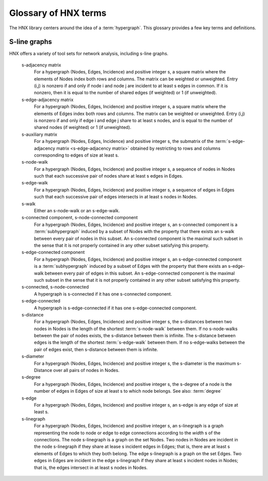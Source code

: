 .. _glossary:

=====================
Glossary of HNX terms
=====================


The HNX library centers around the idea of a :term:`hypergraph`.  This glossary provides a few key terms and definitions.


.. glossary::
	:sorted:


	.. // scan hypergraph.py

	HypergraphView
		Class in hyp_view.py.
		HNX stores many of its data structures inside objects of type HypergraphView.  HypergraphView helps to ensure safe behavior, but their use is primarily technical not mathematical.

	hypergraph
		The term *hypergraph* can have many different meanings.  In HNX, it means a tuple (Nodes, Edges, Incidence), where Nodes and Edges are sets, and Incidence is a function that assigns a value of True or False to every pair (n,e) in the Cartesian product Nodes x Edges.  We call 
		- Nodes the set of nodes
		- Edges the set of edges
		- Incidence the incidence function
		*Note* Another term for this type of object is a *multihypergraph*.  The ability to work with multihypergraphs efficiently is a distinguishing feature of HNX!

	incidence
		A node n is incident to an edge e in a hypergraph (Nodes, Edges, Incidence) if Incidence(n,e) = True.	
		!!! -- give the line of code that would allow you to evaluate 

	incidence matrix
		A rectangular matrix constructed from a hypergraph (Nodes, Edges, Incidence) where the elements of Nodes index the matrix rows, and the elements of Edges index the matrix columns. Entry (n,e) in the incidence matrix is 1 if n and e are incident, and is 0 otherwise.			

	edge nodes (aka edge elements)
		The nodes (or elements) of an edge e in a hypergraph (Nodes, Edges, Incidence) are the nodes that are incident to e.

	subhypergraph
		A subhypergraph of a hypergraph (Nodes, Edges, Incidence) is a hypergraph (Nodes', Edges', Incidence') such that Nodes' is a subset of Nodes, Edges' is a subset of Edges, and every incident pair (n,e) in (Nodes', Edges', Incidence') is also incident in (Nodes, Edges, Incidence)

	subhypergraph induced by a set of nodes
		An induced subhypergraph of a hypergraph (Nodes, Edges, Incidence) is a subhypergraph (Nodes', Edges', Incidence') where a pair (n,e) is incident if and only if it is incident in (Nodes, Edges, Incidence)

	degree
		Given a hypergraph (Nodes, Edges, Incidence), the degree of a node in Nodes is the number of edges in Edges to which the node is incident.
		See also: :term:`s-degree`		

	dual
		The dual of a hypergraph (Nodes, Edges, Incidence) switches the roles of Nodes and Edges. More precisely, it is the hypergraph (Edges, Nodes, Incidence'), where Incidence' is the function that assigns Incidence(n,e) to each pair (e,n).  The :term:`incidence matrix` of the dual hypergraph is the transpose of the incidence matrix of (Nodes, Edges, Incidence).

	toplex
		A toplex in a hypergraph (Nodes, Edges, Incidence ) is an edge e whose node set isn't properly contained in the node set of any other edge.  That is, if f is another edge and ever node incident to e is also incident to f, then the node sets of e and f are identical.

	simple hypergraph
		A hypergraph for which no edge is completely contained in another.

-------------
S-line graphs
-------------

HNX offers a variety of tool sets for network analysis, including s-line graphs.

	s-adjacency matrix
		For a hypergraph (Nodes, Edges, Incidence) and positive integer s, a square matrix where the elements of Nodes index both rows and columns. The matrix can be weighted or unweighted. Entry (i,j) is nonzero if and only if node i and node j are incident to at least s edges in common.  If it is nonzero, then it is equal to the number of shared edges (if weighted) or 1 (if unweighted).

	s-edge-adjacency matrix
		For a hypergraph (Nodes, Edges, Incidence) and positive integer s, a square matrix where the elements of Edges index both rows and columns. The matrix can be weighted or unweighted. Entry (i,j) is nonzero if and only if edge i and edge j share to at least s nodes, and is equal to the number of shared nodes (if weighted) or 1 (if unweighted).

	s-auxiliary matrix
		For a hypergraph (Nodes, Edges, Incidence) and positive integer s, the submatrix of the :term:`s-edge-adjacency matrix <s-edge-adjacency matrix>` obtained by restricting to rows and columns corresponding to edges of size at least s.

	s-node-walk
		For a hypergraph (Nodes, Edges, Incidence) and positive integer s, a sequence of nodes in Nodes such that each successive pair of nodes share at least s edges in Edges.

	s-edge-walk
		For a hypergraph (Nodes, Edges, Incidence) and positive integer s, a sequence of edges in Edges such that each successive pair of edges intersects in at least s nodes in Nodes.

	s-walk
		Either an s-node-walk or an s-edge-walk.

	s-connected component, s-node-connected component
		For a hypergraph (Nodes, Edges, Incidence) and positive integer s, an s-connected component is a :term:`subhypergraph` induced by a subset of Nodes with the property that there exists an s-walk between every pair of nodes in this subset. An s-connected component is the maximal such subset in the sense that it is not properly contained in any other subset satisfying this property.

	s-edge-connected component
		For a hypergraph (Nodes, Edges, Incidence) and positive integer s, an s-edge-connected component is a :term:`subhypergraph` induced by a subset of Edges with the property that there exists an s-edge-walk between every pair of edges in this subset. An s-edge-connected component is the maximal such subset in the sense that it is not properly contained in any other subset satisfying this property.

	s-connected, s-node-connected
		A hypergraph is s-connected if it has one s-connected component.

	s-edge-connected
		A hypergraph is s-edge-connected if it has one s-edge-connected component.

	s-distance
		For a hypergraph (Nodes, Edges, Incidence) and positive integer s, the s-distances between two nodes in Nodes is the length of the shortest :term:`s-node-walk` between them. If no s-node-walks between the pair of nodes exists, the s-distance between them is infinite. The s-distance
		between edges is the length of the shortest :term:`s-edge-walk` between them. If no s-edge-walks between the pair of edges exist, then s-distance between them is infinite.

	s-diameter
		For a hypergraph (Nodes, Edges, Incidence) and positive integer s, the s-diameter is the maximum s-Distance over all pairs of nodes in Nodes.

	s-degree
		For a hypergraph (Nodes, Edges, Incidence) and positive integer s, the s-degree of a node is the number of edges in Edges of size at least s to which node belongs. See also: :term:`degree`

	s-edge
		For a hypergraph (Nodes, Edges, Incidence) and positive integer s, an s-edge is any edge of size at least s.

	s-linegraph
		For a hypergraph (Nodes, Edges, Incidence) and positive integer s, an s-linegraph is a graph representing
		the node to node or edge to edge connections according to the *width* s of the connections.
		The node s-linegraph is a graph on the set Nodes. Two nodes in Nodes are incident in the node s-linegraph if they
		share at lease s incident edges in Edges; that is, there are at least s elements of Edges to which they both belong.
		The edge s-linegraph is a graph on the set Edges. Two edges in Edges are incident in the edge s-linegraph if they
		share at least s incident nodes in Nodes; that is, the edges intersect in at least s nodes in Nodes.

	.. Bipartite Condition
	.. 	Condition imposed on instances of the class EntitySet.
	..     *Entities that are elements of the same EntitySet, may not contain each other as elements.* 
	..     The elements and children of an EntitySet generate a specific partition for a bipartite graph. 
	..     The partition is isomorphic to a Hypergraph where the elements correspond to hyperedges and
	..     the children correspond to the nodes. EntitySets are the basic objects used to construct dynamic hypergraphs
	..     in HNX. See methods :py:meth:`classes.hypergraph.Hypergraph.bipartite` and :py:meth:`classes.hypergraph.Hypergraph.from_bipartite`.






